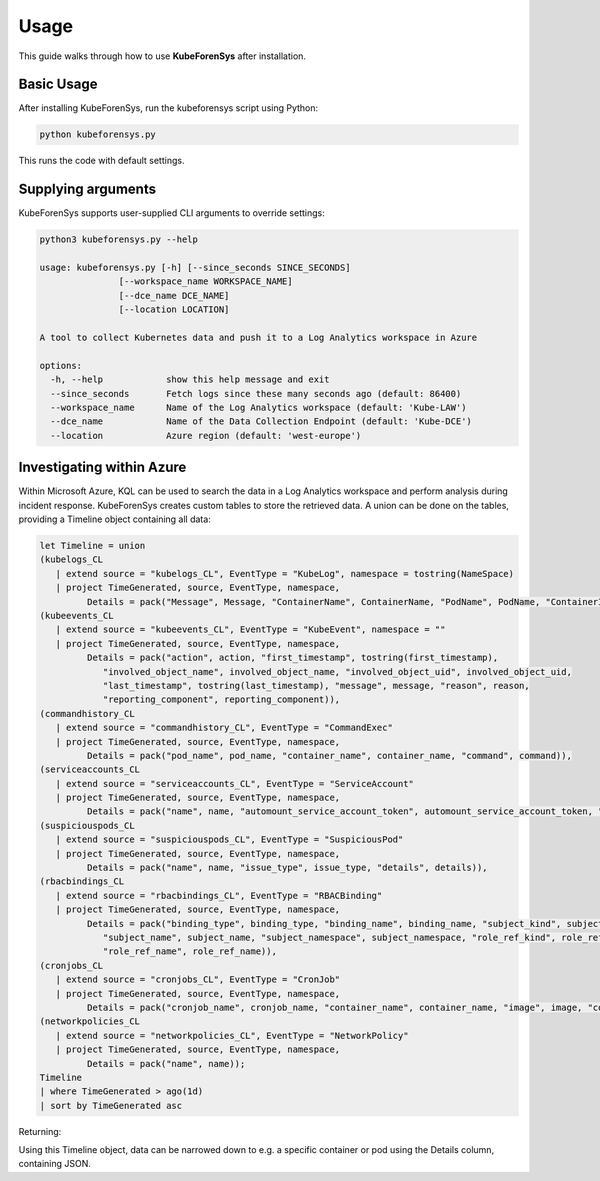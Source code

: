 Usage
=====

This guide walks through how to use **KubeForenSys** after installation.

Basic Usage
-----------

After installing KubeForenSys, run the kubeforensys script using Python:

.. code-block:: bash

   python kubeforensys.py

This runs the code with default settings.

Supplying arguments
-----------

KubeForenSys supports user-supplied CLI arguments to override settings:

.. code-block:: bash

   python3 kubeforensys.py --help

   usage: kubeforensys.py [-h] [--since_seconds SINCE_SECONDS]
                  [--workspace_name WORKSPACE_NAME]
                  [--dce_name DCE_NAME]
                  [--location LOCATION]

   A tool to collect Kubernetes data and push it to a Log Analytics workspace in Azure

   options:
     -h, --help            show this help message and exit
     --since_seconds       Fetch logs since these many seconds ago (default: 86400)
     --workspace_name      Name of the Log Analytics workspace (default: 'Kube-LAW')
     --dce_name            Name of the Data Collection Endpoint (default: 'Kube-DCE')
     --location            Azure region (default: 'west-europe')

Investigating within Azure
---------------------------

Within Microsoft Azure, KQL can be used to search the data in a Log Analytics workspace and perform analysis during incident response. 
KubeForenSys creates custom tables to store the retrieved data. A union can be done on the tables, providing a Timeline object containing all data:

.. code-block:: bash

   let Timeline = union
   (kubelogs_CL
      | extend source = "kubelogs_CL", EventType = "KubeLog", namespace = tostring(NameSpace)
      | project TimeGenerated, source, EventType, namespace,
            Details = pack("Message", Message, "ContainerName", ContainerName, "PodName", PodName, "ContainerImages", ContainerImages, "Labels", Labels, "Annotations", Annotations)),
   (kubeevents_CL
      | extend source = "kubeevents_CL", EventType = "KubeEvent", namespace = ""
      | project TimeGenerated, source, EventType, namespace,
            Details = pack("action", action, "first_timestamp", tostring(first_timestamp),
               "involved_object_name", involved_object_name, "involved_object_uid", involved_object_uid,
               "last_timestamp", tostring(last_timestamp), "message", message, "reason", reason,
               "reporting_component", reporting_component)),
   (commandhistory_CL
      | extend source = "commandhistory_CL", EventType = "CommandExec"
      | project TimeGenerated, source, EventType, namespace,
            Details = pack("pod_name", pod_name, "container_name", container_name, "command", command)),
   (serviceaccounts_CL
      | extend source = "serviceaccounts_CL", EventType = "ServiceAccount"
      | project TimeGenerated, source, EventType, namespace,
            Details = pack("name", name, "automount_service_account_token", automount_service_account_token, "image_pull_secrets", image_pull_secrets)),
   (suspiciouspods_CL
      | extend source = "suspiciouspods_CL", EventType = "SuspiciousPod"
      | project TimeGenerated, source, EventType, namespace,
            Details = pack("name", name, "issue_type", issue_type, "details", details)),
   (rbacbindings_CL
      | extend source = "rbacbindings_CL", EventType = "RBACBinding"
      | project TimeGenerated, source, EventType, namespace,
            Details = pack("binding_type", binding_type, "binding_name", binding_name, "subject_kind", subject_kind,
               "subject_name", subject_name, "subject_namespace", subject_namespace, "role_ref_kind", role_ref_kind,
               "role_ref_name", role_ref_name)),
   (cronjobs_CL
      | extend source = "cronjobs_CL", EventType = "CronJob"
      | project TimeGenerated, source, EventType, namespace,
            Details = pack("cronjob_name", cronjob_name, "container_name", container_name, "image", image, "command", command, "schedule", schedule)),
   (networkpolicies_CL
      | extend source = "networkpolicies_CL", EventType = "NetworkPolicy"
      | project TimeGenerated, source, EventType, namespace,
            Details = pack("name", name));
   Timeline
   | where TimeGenerated > ago(1d)
   | sort by TimeGenerated asc

Returning:

.. image:: /Images/Results-from-KQL-query.png
  :width: 100%
  :alt: Results from query

Using this Timeline object, data can be narrowed down to e.g. a specific container or pod using the Details column, containing JSON.
